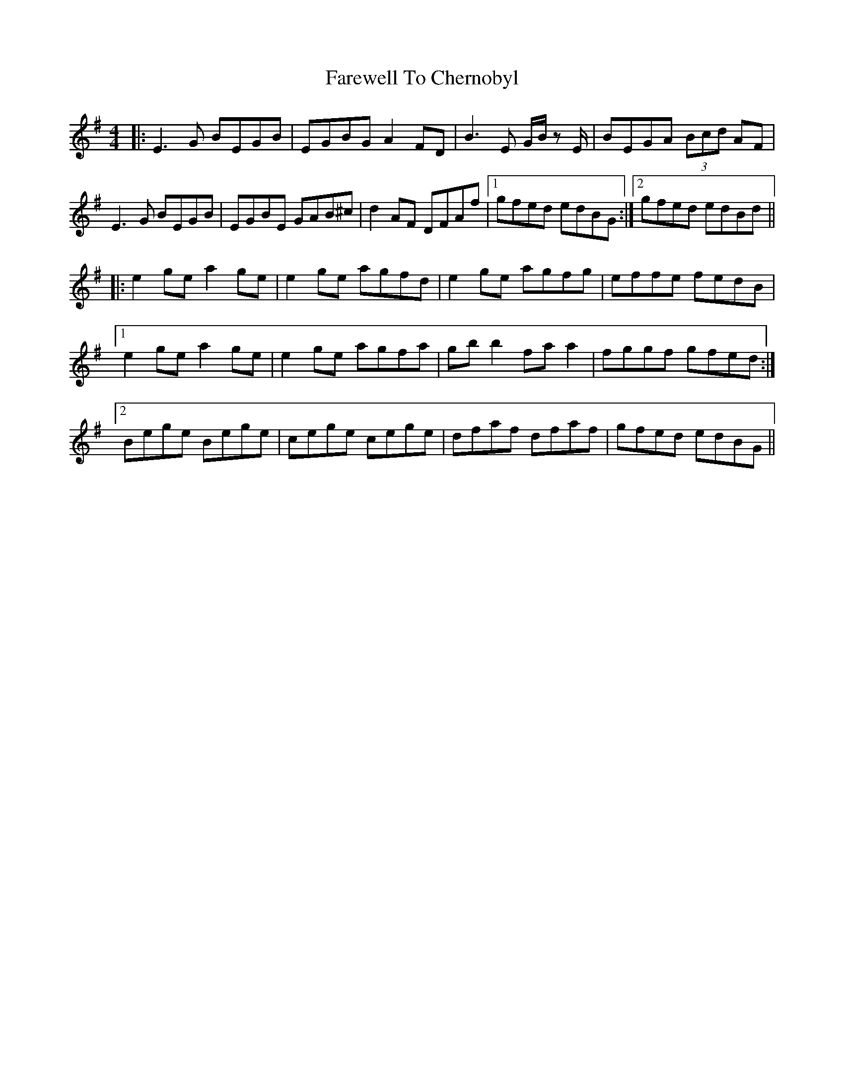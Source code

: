 X: 12458
T: Farewell To Chernobyl
R: reel
M: 4/4
K: Eminor
|:E3G BEGB|EGBG A2 FD|B3E G/B/z E/|BEGA (3Bcd AF|
E3G BEGB|EGBE GAB^c|d2 AF DFAf|1 gfed edBG:|2 gfed edBd||
|:e2 ge a2 ge|e2 ge agfd|e2 ge agfg|effe fedB|
[1 e2 ge a2 ge|e2 ge agfa|gb b2 fa a2|fggf gfed:|
[2 Bege Bege|cege cege|dfaf dfaf|gfed edBG||

